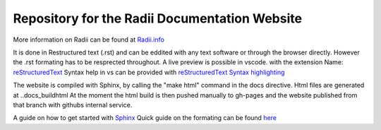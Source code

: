 ****************************************************
Repository for the Radii Documentation Website
****************************************************

More information on Radii can be found at `<Radii.info>`_


It is done in Restructured text (.rst) and can be eddited with any text software or through the browser directly. However the .rst formating has to be resprected throughout.
A live preview is possible in vscode. with the extension Name: 
`reStructuredText <https://marketplace.visualstudio.com/items?itemName=lextudio.restructuredtext>`_
Syntax help in vs can be provided with `reStructuredText Syntax highlighting <https://marketplace.visualstudio.com/items?itemName=trond-snekvik.simple-rst>`_  

The website is compiled with Sphinx, by calling the "make html" command in the \docs directive. Html files are generated at ..\docs\_build\html
At the moment the html build is then pushed  manually to gh-pages and the website published from that branch with githubs internal service. 

A guide on how to get started with `Sphinx <https://www.sphinx-doc.org/en/master/usage/quickstart.html>`_
Quick guide on the formating can be found `here <https://docutils.sourceforge.io/docs/user/rst/quickref.html#contents>`_

